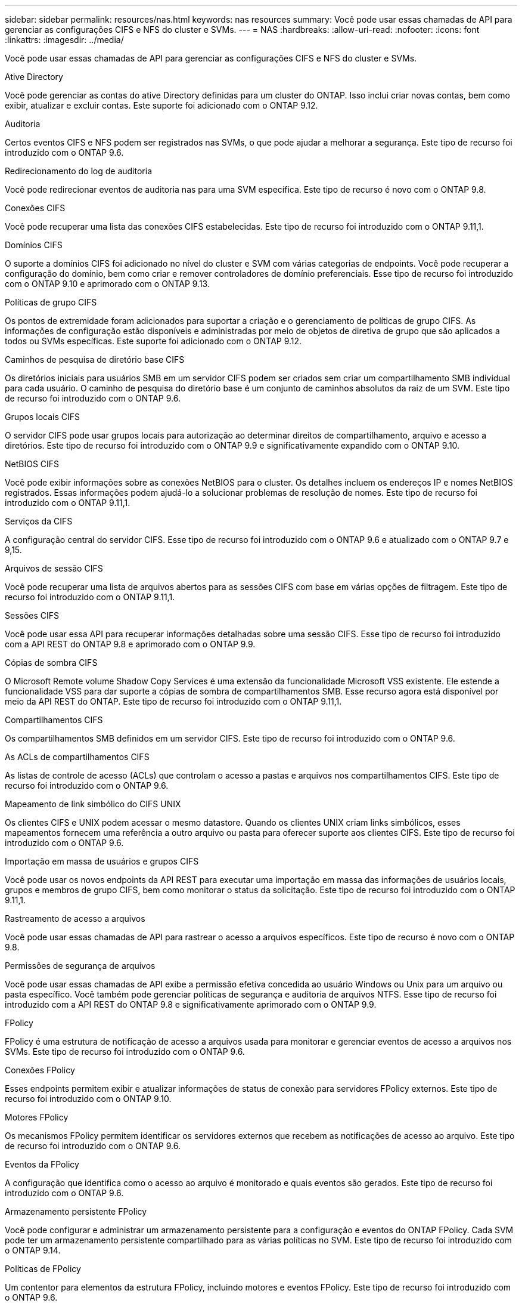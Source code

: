 ---
sidebar: sidebar 
permalink: resources/nas.html 
keywords: nas resources 
summary: Você pode usar essas chamadas de API para gerenciar as configurações CIFS e NFS do cluster e SVMs. 
---
= NAS
:hardbreaks:
:allow-uri-read: 
:nofooter: 
:icons: font
:linkattrs: 
:imagesdir: ../media/


[role="lead"]
Você pode usar essas chamadas de API para gerenciar as configurações CIFS e NFS do cluster e SVMs.

.Ative Directory
Você pode gerenciar as contas do ative Directory definidas para um cluster do ONTAP. Isso inclui criar novas contas, bem como exibir, atualizar e excluir contas. Este suporte foi adicionado com o ONTAP 9.12.

.Auditoria
Certos eventos CIFS e NFS podem ser registrados nas SVMs, o que pode ajudar a melhorar a segurança. Este tipo de recurso foi introduzido com o ONTAP 9.6.

.Redirecionamento do log de auditoria
Você pode redirecionar eventos de auditoria nas para uma SVM específica. Este tipo de recurso é novo com o ONTAP 9.8.

.Conexões CIFS
Você pode recuperar uma lista das conexões CIFS estabelecidas. Este tipo de recurso foi introduzido com o ONTAP 9.11,1.

.Domínios CIFS
O suporte a domínios CIFS foi adicionado no nível do cluster e SVM com várias categorias de endpoints. Você pode recuperar a configuração do domínio, bem como criar e remover controladores de domínio preferenciais. Esse tipo de recurso foi introduzido com o ONTAP 9.10 e aprimorado com o ONTAP 9.13.

.Políticas de grupo CIFS
Os pontos de extremidade foram adicionados para suportar a criação e o gerenciamento de políticas de grupo CIFS. As informações de configuração estão disponíveis e administradas por meio de objetos de diretiva de grupo que são aplicados a todos ou SVMs específicas. Este suporte foi adicionado com o ONTAP 9.12.

.Caminhos de pesquisa de diretório base CIFS
Os diretórios iniciais para usuários SMB em um servidor CIFS podem ser criados sem criar um compartilhamento SMB individual para cada usuário. O caminho de pesquisa do diretório base é um conjunto de caminhos absolutos da raiz de um SVM. Este tipo de recurso foi introduzido com o ONTAP 9.6.

.Grupos locais CIFS
O servidor CIFS pode usar grupos locais para autorização ao determinar direitos de compartilhamento, arquivo e acesso a diretórios. Este tipo de recurso foi introduzido com o ONTAP 9.9 e significativamente expandido com o ONTAP 9.10.

.NetBIOS CIFS
Você pode exibir informações sobre as conexões NetBIOS para o cluster. Os detalhes incluem os endereços IP e nomes NetBIOS registrados. Essas informações podem ajudá-lo a solucionar problemas de resolução de nomes. Este tipo de recurso foi introduzido com o ONTAP 9.11,1.

.Serviços da CIFS
A configuração central do servidor CIFS. Esse tipo de recurso foi introduzido com o ONTAP 9.6 e atualizado com o ONTAP 9.7 e 9,15.

.Arquivos de sessão CIFS
Você pode recuperar uma lista de arquivos abertos para as sessões CIFS com base em várias opções de filtragem. Este tipo de recurso foi introduzido com o ONTAP 9.11,1.

.Sessões CIFS
Você pode usar essa API para recuperar informações detalhadas sobre uma sessão CIFS. Esse tipo de recurso foi introduzido com a API REST do ONTAP 9.8 e aprimorado com o ONTAP 9.9.

.Cópias de sombra CIFS
O Microsoft Remote volume Shadow Copy Services é uma extensão da funcionalidade Microsoft VSS existente. Ele estende a funcionalidade VSS para dar suporte a cópias de sombra de compartilhamentos SMB. Esse recurso agora está disponível por meio da API REST do ONTAP. Este tipo de recurso foi introduzido com o ONTAP 9.11,1.

.Compartilhamentos CIFS
Os compartilhamentos SMB definidos em um servidor CIFS. Este tipo de recurso foi introduzido com o ONTAP 9.6.

.As ACLs de compartilhamentos CIFS
As listas de controle de acesso (ACLs) que controlam o acesso a pastas e arquivos nos compartilhamentos CIFS. Este tipo de recurso foi introduzido com o ONTAP 9.6.

.Mapeamento de link simbólico do CIFS UNIX
Os clientes CIFS e UNIX podem acessar o mesmo datastore. Quando os clientes UNIX criam links simbólicos, esses mapeamentos fornecem uma referência a outro arquivo ou pasta para oferecer suporte aos clientes CIFS. Este tipo de recurso foi introduzido com o ONTAP 9.6.

.Importação em massa de usuários e grupos CIFS
Você pode usar os novos endpoints da API REST para executar uma importação em massa das informações de usuários locais, grupos e membros de grupo CIFS, bem como monitorar o status da solicitação. Este tipo de recurso foi introduzido com o ONTAP 9.11,1.

.Rastreamento de acesso a arquivos
Você pode usar essas chamadas de API para rastrear o acesso a arquivos específicos. Este tipo de recurso é novo com o ONTAP 9.8.

.Permissões de segurança de arquivos
Você pode usar essas chamadas de API exibe a permissão efetiva concedida ao usuário Windows ou Unix para um arquivo ou pasta específico. Você também pode gerenciar políticas de segurança e auditoria de arquivos NTFS. Esse tipo de recurso foi introduzido com a API REST do ONTAP 9.8 e significativamente aprimorado com o ONTAP 9.9.

.FPolicy
FPolicy é uma estrutura de notificação de acesso a arquivos usada para monitorar e gerenciar eventos de acesso a arquivos nos SVMs. Este tipo de recurso foi introduzido com o ONTAP 9.6.

.Conexões FPolicy
Esses endpoints permitem exibir e atualizar informações de status de conexão para servidores FPolicy externos. Este tipo de recurso foi introduzido com o ONTAP 9.10.

.Motores FPolicy
Os mecanismos FPolicy permitem identificar os servidores externos que recebem as notificações de acesso ao arquivo. Este tipo de recurso foi introduzido com o ONTAP 9.6.

.Eventos da FPolicy
A configuração que identifica como o acesso ao arquivo é monitorado e quais eventos são gerados. Este tipo de recurso foi introduzido com o ONTAP 9.6.

.Armazenamento persistente FPolicy
Você pode configurar e administrar um armazenamento persistente para a configuração e eventos do ONTAP FPolicy. Cada SVM pode ter um armazenamento persistente compartilhado para as várias políticas no SVM. Este tipo de recurso foi introduzido com o ONTAP 9.14.

.Políticas de FPolicy
Um contentor para elementos da estrutura FPolicy, incluindo motores e eventos FPolicy. Este tipo de recurso foi introduzido com o ONTAP 9.6.

.Fechaduras
Um bloqueio é um mecanismo de sincronização para impor limites de acesso simultâneo a arquivos onde muitos clientes estão acessando o mesmo arquivo simultaneamente. Você pode usar esses endpoints para recuperar e excluir bloqueios. Este tipo de recurso foi introduzido com o ONTAP 9.10.

.Mapas de clientes NFS ligados
As informações do mapa NFS para os clientes conetados estão disponíveis através do novo endpoint. Você pode recuperar detalhes sobre o nó, SVM e endereços IP. Este tipo de recurso foi introduzido com o ONTAP 9.11,1.

.Clientes NFS conectados
Você pode exibir uma lista de clientes conetados com os detalhes de sua conexão. Este tipo de recurso foi introduzido com o ONTAP 9.7.

.Políticas de exportação de NFS
As políticas, incluindo regras que descrevem as exportações de NFS. Este tipo de recurso foi introduzido com o ONTAP 9.6.

.Interfaces NFS Kerberos
As configurações de uma interface para o Kerberos. Este tipo de recurso foi introduzido com o ONTAP 9.6.

.Reinos Kerberos NFS
As configurações para os reinos Kerberos. Este tipo de recurso foi introduzido com o ONTAP 9.6.

.NFS em TLS
Esse recurso permite recuperar e atualizar a configuração da interface ao usar NFS sobre TLS. Este tipo de recurso foi introduzido com o ONTAP 9.15.

.Serviços da NFS
A configuração central do servidor NFS. Esse tipo de recurso foi introduzido com o ONTAP 9.6 e atualizado com o ONTAP 9.7.

.Armazenamento de objetos
A auditoria dos eventos do S3 é uma melhoria de segurança que lhe permite acompanhar e registar determinados eventos do S3. Um seletor de eventos de auditoria do S3 pode ser definido por SVM por bucket. Este tipo de recurso foi introduzido com o ONTAP 9.10.

.Vscan
Um recurso de segurança para proteger seus dados contra vírus e outros códigos maliciosos. Este tipo de recurso foi introduzido com o ONTAP 9.6.

.Políticas de acesso on-access Vscan
As diretivas Vscan permitem que objetos de arquivos sejam escaneados ativamente quando acessados por um cliente. Este tipo de recurso foi introduzido com o ONTAP 9.6.

.Políticas Vscan sob demanda
As políticas Vscan permitem que os objetos de arquivos sejam verificados imediatamente sob demanda ou de acordo com um cronograma definido. Este tipo de recurso foi introduzido com o ONTAP 9.6.

.Conjuntos de scanners Vscan
Um conjunto de atributos usados para gerenciar a conexão entre o ONTAP e um servidor externo de verificação de vírus. Este tipo de recurso foi introduzido com o ONTAP 9.6.

.Estado do servidor Vscan
O status do servidor externo de verificação de vírus. Este tipo de recurso foi introduzido com o ONTAP 9.6.
